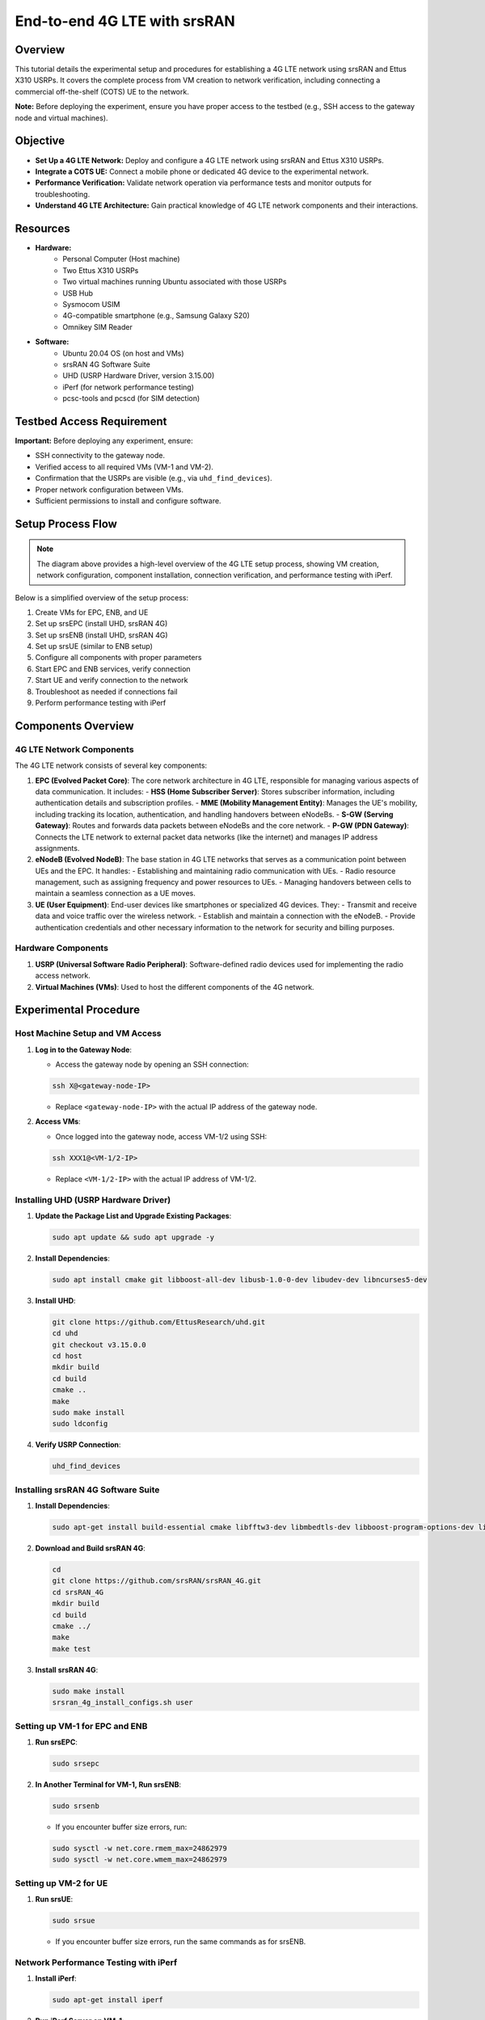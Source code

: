 End-to-end 4G LTE with srsRAN
=======================================

Overview
--------
This tutorial details the experimental setup and procedures for establishing a 4G LTE network using srsRAN and Ettus X310 USRPs. It covers the complete process from VM creation to network verification, including connecting a commercial off-the-shelf (COTS) UE to the network.

**Note:** Before deploying the experiment, ensure you have proper access to the testbed (e.g., SSH access to the gateway node and virtual machines).

Objective
---------
- **Set Up a 4G LTE Network:** Deploy and configure a 4G LTE network using srsRAN and Ettus X310 USRPs.
- **Integrate a COTS UE:** Connect a mobile phone or dedicated 4G device to the experimental network.
- **Performance Verification:** Validate network operation via performance tests and monitor outputs for troubleshooting.
- **Understand 4G LTE Architecture:** Gain practical knowledge of 4G LTE network components and their interactions.

Resources
---------
- **Hardware:**
   - Personal Computer (Host machine)
   - Two Ettus X310 USRPs
   - Two virtual machines running Ubuntu associated with those USRPs
   - USB Hub
   - Sysmocom USIM
   - 4G-compatible smartphone (e.g., Samsung Galaxy S20)
   - Omnikey SIM Reader
  
- **Software:**
   - Ubuntu 20.04 OS (on host and VMs)
   - srsRAN 4G Software Suite
   - UHD (USRP Hardware Driver, version 3.15.00)
   - iPerf (for network performance testing)
   - pcsc-tools and pcscd (for SIM detection)

Testbed Access Requirement
---------------------------
**Important:** Before deploying any experiment, ensure:

- SSH connectivity to the gateway node.
- Verified access to all required VMs (VM-1 and VM-2).
- Confirmation that the USRPs are visible (e.g., via ``uhd_find_devices``).
- Proper network configuration between VMs.
- Sufficient permissions to install and configure software.

Setup Process Flow
-----------------

.. image:: ../images-4g/simplified_4g_flow.png
   :alt: Simplified 4G Setup Flow
   :align: center
   :width: 70%
   :scale: 70%

.. note::
   The diagram above provides a high-level overview of the 4G LTE setup process, showing VM creation, network configuration, component installation, connection verification, and performance testing with iPerf.

Below is a simplified overview of the setup process:

1. Create VMs for EPC, ENB, and UE
2. Set up srsEPC (install UHD, srsRAN 4G)
3. Set up srsENB (install UHD, srsRAN 4G)
4. Set up srsUE (similar to ENB setup)
5. Configure all components with proper parameters
6. Start EPC and ENB services, verify connection
7. Start UE and verify connection to the network
8. Troubleshoot as needed if connections fail
9. Perform performance testing with iPerf

Components Overview
------------------

4G LTE Network Components
~~~~~~~~~~~~~~~~~~~~~~~~~
The 4G LTE network consists of several key components:

1. **EPC (Evolved Packet Core)**: The core network architecture in 4G LTE, responsible for managing various aspects of data communication. It includes:
   - **HSS (Home Subscriber Server)**: Stores subscriber information, including authentication details and subscription profiles.
   - **MME (Mobility Management Entity)**: Manages the UE's mobility, including tracking its location, authentication, and handling handovers between eNodeBs.
   - **S-GW (Serving Gateway)**: Routes and forwards data packets between eNodeBs and the core network.
   - **P-GW (PDN Gateway)**: Connects the LTE network to external packet data networks (like the internet) and manages IP address assignments.

2. **eNodeB (Evolved NodeB)**: The base station in 4G LTE networks that serves as a communication point between UEs and the EPC. It handles:
   - Establishing and maintaining radio communication with UEs.
   - Radio resource management, such as assigning frequency and power resources to UEs.
   - Managing handovers between cells to maintain a seamless connection as a UE moves.

3. **UE (User Equipment)**: End-user devices like smartphones or specialized 4G devices. They:
   - Transmit and receive data and voice traffic over the wireless network.
   - Establish and maintain a connection with the eNodeB.
   - Provide authentication credentials and other necessary information to the network for security and billing purposes.

Hardware Components
~~~~~~~~~~~~~~~~~
1. **USRP (Universal Software Radio Peripheral)**: Software-defined radio devices used for implementing the radio access network.
2. **Virtual Machines (VMs)**: Used to host the different components of the 4G network.

Experimental Procedure
----------------------

Host Machine Setup and VM Access
~~~~~~~~~~~~~~~~~~~~~~~~~~~~~~~

1. **Log in to the Gateway Node**:
   
   * Access the gateway node by opening an SSH connection:
   
   .. code-block:: bash
   
      ssh X@<gateway-node-IP>
   
   * Replace ``<gateway-node-IP>`` with the actual IP address of the gateway node.

2. **Access VMs**:
   
   * Once logged into the gateway node, access VM-1/2 using SSH:
   
   .. code-block:: bash
   
      ssh XXX1@<VM-1/2-IP>
   
   * Replace ``<VM-1/2-IP>`` with the actual IP address of VM-1/2.

Installing UHD (USRP Hardware Driver)
~~~~~~~~~~~~~~~~~~~~~~~~~~~~~~~~~~~~

1. **Update the Package List and Upgrade Existing Packages**:
   
   .. code-block:: bash
   
      sudo apt update && sudo apt upgrade -y

2. **Install Dependencies**:
   
   .. code-block:: bash
   
      sudo apt install cmake git libboost-all-dev libusb-1.0-0-dev libudev-dev libncurses5-dev

3. **Install UHD**:
   
   .. code-block:: bash
   
      git clone https://github.com/EttusResearch/uhd.git
      cd uhd
      git checkout v3.15.0.0
      cd host
      mkdir build
      cd build
      cmake ..
      make
      sudo make install
      sudo ldconfig

4. **Verify USRP Connection**:
   
   .. code-block:: bash
   
      uhd_find_devices

Installing srsRAN 4G Software Suite
~~~~~~~~~~~~~~~~~~~~~~~~~~~~~~~~~~

1. **Install Dependencies**:
   
   .. code-block:: bash
   
      sudo apt-get install build-essential cmake libfftw3-dev libmbedtls-dev libboost-program-options-dev libconfig++-dev libsctp-dev

2. **Download and Build srsRAN 4G**:
   
   .. code-block:: bash
   
      cd
      git clone https://github.com/srsRAN/srsRAN_4G.git
      cd srsRAN_4G
      mkdir build
      cd build
      cmake ../
      make
      make test

3. **Install srsRAN 4G**:
   
   .. code-block:: bash
   
      sudo make install
      srsran_4g_install_configs.sh user

Setting up VM-1 for EPC and ENB
~~~~~~~~~~~~~~~~~~~~~~~~~~~~~~

1. **Run srsEPC**:
   
   .. code-block:: bash
   
      sudo srsepc

2. **In Another Terminal for VM-1, Run srsENB**:
   
   .. code-block:: bash
   
      sudo srsenb

   * If you encounter buffer size errors, run:
   
   .. code-block:: bash
   
      sudo sysctl -w net.core.rmem_max=24862979
      sudo sysctl -w net.core.wmem_max=24862979

Setting up VM-2 for UE
~~~~~~~~~~~~~~~~~~~~~

1. **Run srsUE**:
   
   .. code-block:: bash
   
      sudo srsue

   * If you encounter buffer size errors, run the same commands as for srsENB.

Network Performance Testing with iPerf
~~~~~~~~~~~~~~~~~~~~~~~~~~~~~~~~~~~~~

1. **Install iPerf**:
   
   .. code-block:: bash
   
      sudo apt-get install iperf

2. **Run iPerf Server on VM-1**:
   
   .. code-block:: bash
   
      iperf -s

3. **Run iPerf Client on VM-2**:
   
   .. code-block:: bash
   
      iperf -c 172.16.0.1 -i1 -t60 -u -b 40M

4. **Analyze the Results**:
   * The test will show data flow from the UE to the ENB.
   * Check the brate on UL column in the srsENB output.

5. **Test Data Flow from ENB to UE**:
   * Run iPerf server on VM-2: ``iperf -s``
   * Run iPerf client on VM-1: ``iperf -c 172.16.0.2 -i1 -t60 -u -b 40M``
   * Check the brate of the DL column in the srsENB output.

Understanding ENB Output
~~~~~~~~~~~~~~~~~~~~~~~

When running the srsENB, you'll see various metrics in the output:

- **rat**: Indicates the type of network technology (LTE).
- **DL (DOWNLINK)**:
  - **pci**: Physical Cell Identity.
  - **rnti**: Radio Network Temporary Identifier.
  - **cqi**: Channel Quality Indicator.
  - **ri**: Rank Indicator.
  - **mcs**: Modulation and Coding Scheme.
  - **brate**: Bitrate.
  - **ok/nok (%)**: Success rate of transmissions.
- **UL (UPLINK)**:
  - **pusch**: Physical Uplink Shared Channel.
  - **pucch**: Physical Uplink Control Channel.
  - **phr**: Packet Header Ratio.
  - **mcs**: Modulation and Coding Scheme for the uplink.
  - **brate**: Bitrate for the uplink.
  - **ok/nok (%)**: Success rate of uplink transmissions.
  - **bsr**: Buffer Status Report.

Connecting a COTS UE (Phone) to the 4G Network
---------------------------------------------

1. **Install SIM Card Tools**:
   
   .. code-block:: bash
   
      sudo apt install pcsc-tools
      sudo apt install pcscd

2. **Connect SIM Card Reader and Detect SIM**:
   
   .. code-block:: bash
   
      pcsc_scan

   * If the command fails, start the pcscd daemon:
   
   .. code-block:: bash
   
      sudo systemctl start pcscd

3. **Install and Use the Sysmocom SIM Toolkit**:
   
   .. code-block:: bash
   
      git clone https://gitea.sysmocom.de/sysmocom/sysmo-usim-tool.git
      sudo apt-get install libpcsclite-dev
      sudo apt-get install swig
      sudo apt-get install python3-pyscard
      pip install pytlv
      cd sysmo-usim-tool
      ./sysmo-isim-tool.sja2.py -h

4. **Get SIM Card Information**:
   * Find the IMSI, Key, and OPc values of your SIM card.
   * Use the ADM1 value associated with your SIM to make changes if needed.

5. **Configure EPC**:
   
   .. code-block:: bash
   
      vi /home/cci/.config/srsran/epc.conf

   * Change the MCC to 901 and the MNC value to 70.

6. **Configure ENB**:
   
   .. code-block:: bash
   
      vi /home/cci/.config/srsran/enb.conf

   * Change the MCC and MNC values to match the EPC configuration.

7. **Update User Database**:
   
   .. code-block:: bash
   
      vi /home/cci/.config/srsran/user_db.csv

   * Add your SIM card information in the format:
     ``ue_name,algo,IMSI,K,OP/OPc_type,OP/OPc_value,AMF,SQN,QCI,IP_alloc``

8. **Set Up Network Masquerading**:
   
   .. code-block:: bash
   
      apt install net-tools
      route
      sudo ./srsepc_if_masq.sh ens3

9. **Start EPC and ENB**:
   
   .. code-block:: bash
   
      sudo srsepc
      sudo srsenb

10. **Connect Phone to the Network**:
    * Insert the SIM card into the phone.
    * Enable mobile data.
    * Connect to the network (it could be named 90170 or "wireless ran network").

Troubleshooting Common Issues
----------------------------
1. **Connection Failures Between ENB and EPC**:
   - Verify IP addresses in configuration files
   - Check network connectivity (ping between VMs)
   - Examine firewall settings
   - Review logs for specific error messages

2. **UE Registration Issues**:
   - Verify USIM credentials match in both UE and EPC
   - Check signal quality and radio parameters
   - Ensure proper network configuration

3. **Performance Problems**:
   - Adjust buffer sizes
   - Verify USRP firmware and driver versions
   - Check for interference or resource contention
   - Optimize radio parameters

4. **SIM Card Detection Issues**:
   - Ensure the SIM card is properly inserted
   - Try swapping/rotating the SIM card
   - Restart the pcscd daemon

Conclusion
----------
This experiment demonstrates how to:
   - Configure a 4G LTE network using srsRAN
   - Set up VMs running EPC, ENB, and UE processes
   - Integrate a COTS UE (phone) for testing
   - Validate network performance with iPerf and monitor data transmission
   - Understand the interactions between 4G LTE network components

The 4G LTE setup provides a flexible platform for further experimentation with advanced features such as QoS, handover, and integration with other network technologies.

References
----------
   - srsRAN 4G Documentation: https://docs.srsran.com/projects/4g/en/latest/
   - srsRAN 4G GitHub Repository: https://github.com/srsRAN/srsRAN_4G
   - UHD Installation Guide: https://files.ettus.com/manual/page_build_guide.html
   - 3GPP 4G LTE Specifications
   - Ettus Research UHD Documentation
